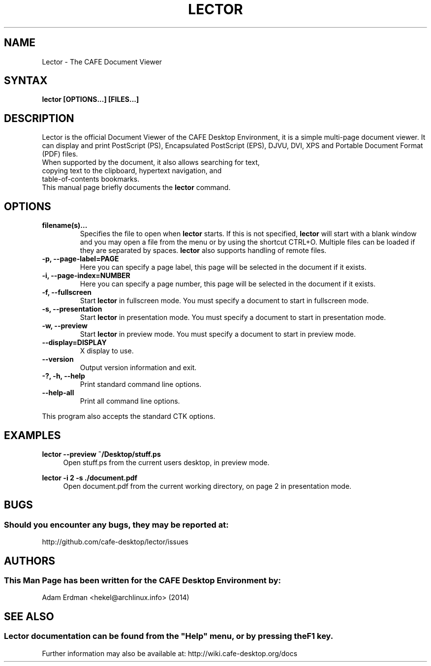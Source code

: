 .\" Man page for Lector
.TH LECTOR 1 "30 January 2014" "CAFE Desktop Environment"
.\" Please adjust this date when revising the manpage.
.\"
.SH "NAME"
Lector \- The CAFE Document Viewer
.SH "SYNTAX"
.B lector [OPTIONS...] [FILES...]
.SH "DESCRIPTION"
Lector is the official Document Viewer of the CAFE Desktop Environment, it is a simple multi-page document viewer. It can display and print PostScript (PS), Encapsulated PostScript (EPS), DJVU, DVI, XPS and Portable Document Format (PDF) files.
.TP
When supported by the document, it also allows searching for text, copying text to the clipboard, hypertext navigation, and table-of-contents bookmarks.
.TP
This manual page briefly documents the \fBlector\fR command.

.SH "OPTIONS"
.TP
\fBfilename(s)...\fR
Specifies the file to open when \fBlector\fR starts. If this is not specified, \fBlector\fR will start with a blank window and you may open a file from the menu or by using the shortcut CTRL+O. Multiple files can be loaded if they are separated by spaces. \fBlector\fR also supports handling of remote files.
.TP
\fB\-p, \-\-page\-label=PAGE\fR
Here you can specify a page label, this page will be selected in the document if it exists.
.TP
\fB\-i, \-\-page\-index=NUMBER\fR
Here you can specify a page number, this page will be selected in the document if it exists.
.TP
\fB\-f, \-\-fullscreen\fR
Start \fBlector\fR in fullscreen mode. You must specify a document to start in fullscreen mode.
.TP
\fB\-s, \-\-presentation\fR
Start \fBlector\fR in presentation mode. You must specify a document to start in presentation mode.
.TP
\fB\-w, \-\-preview\fR
Start \fBlector\fR in preview mode. You must specify a document to start in preview mode.
.TP
\fB\-\-display=DISPLAY\fR
X display to use.
.TP
\fB\-\-version\fR
Output version information and exit.
.TP
\fB\-?, \-h, \-\-help\fR
Print standard command line options.
.TP
\fB\-\-help\-all\fR
Print all command line options.
.P
This program also accepts the standard CTK options.

.SH "EXAMPLES"
\fBlector \-\-preview ~/Desktop/stuff.ps\fR
.RS 4
Open stuff.ps from the current users desktop, in preview mode.
.RE
.PP
\fBlector \-i 2 \-s ./document.pdf\fR
.RS 4
Open document.pdf from the current working directory, on page 2 in presentation mode.

.SH "BUGS"
.SS Should you encounter any bugs, they may be reported at: 
http://github.com/cafe-desktop/lector/issues
.SH "AUTHORS"
.SS This Man Page has been written for the CAFE Desktop Environment by:
Adam Erdman <hekel@archlinux.info> (2014)
.SH "SEE ALSO"
.SS
Lector documentation can be found from the "Help" menu, or by pressing the F1 key. 
Further information may also be available at: http://wiki.cafe-desktop.org/docs
